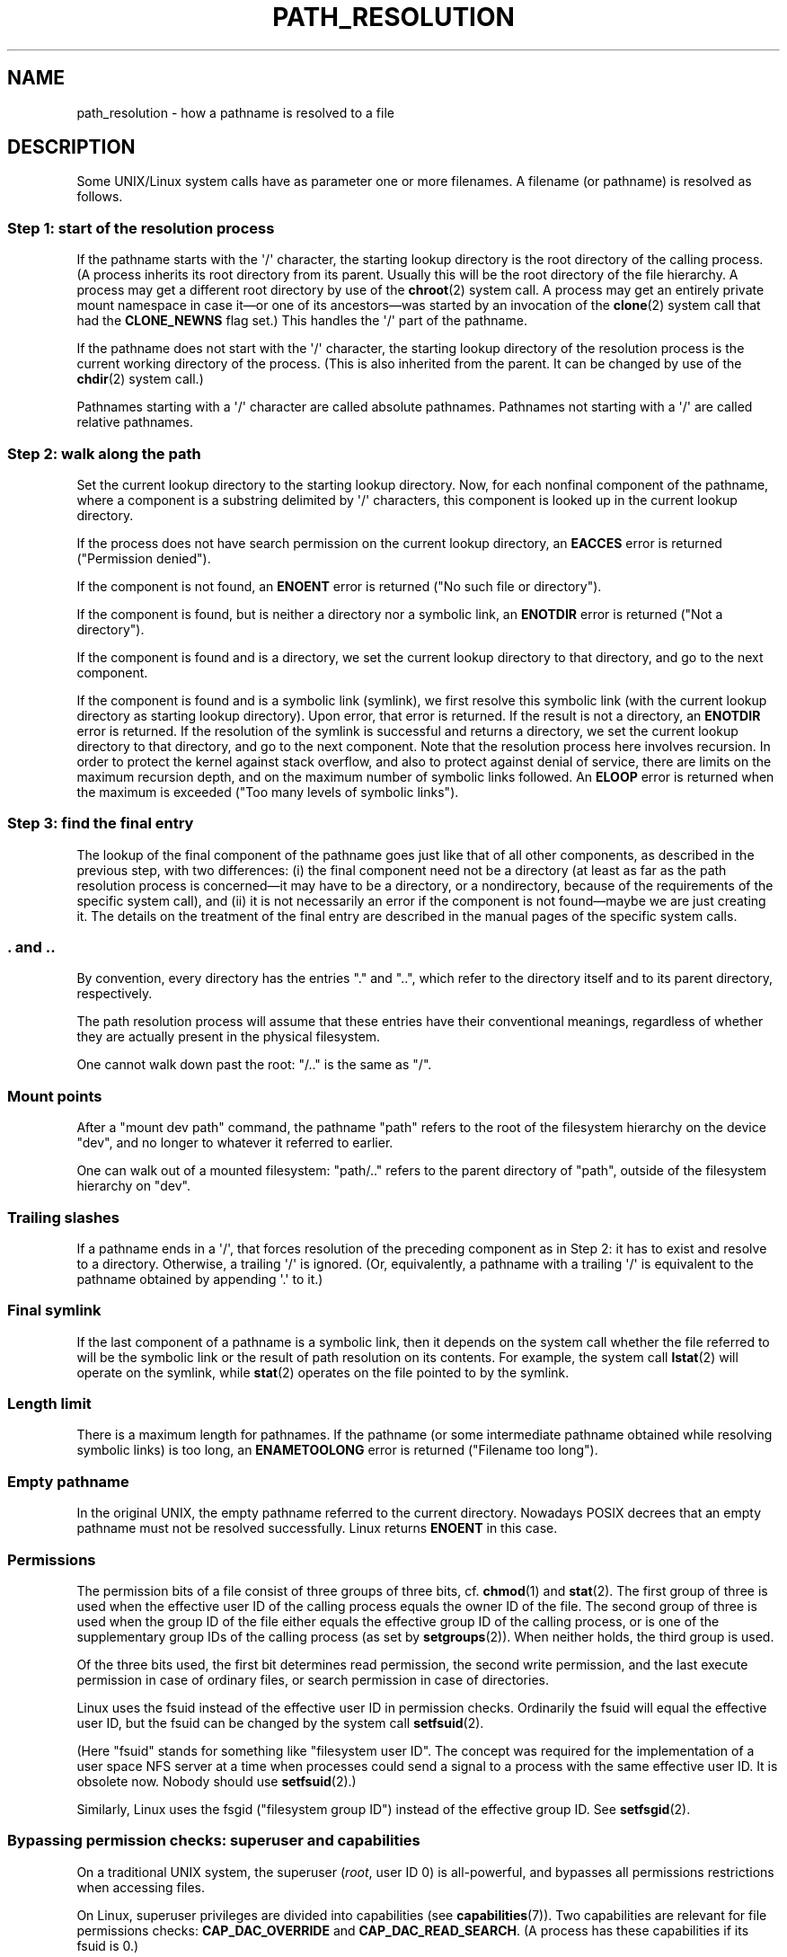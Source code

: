 .\" Copyright (C) 2003 Andries Brouwer (aeb@cwi.nl)
.\"
.\" %%%LICENSE_START(VERBATIM)
.\" Permission is granted to make and distribute verbatim copies of this
.\" manual provided the copyright notice and this permission notice are
.\" preserved on all copies.
.\"
.\" Permission is granted to copy and distribute modified versions of this
.\" manual under the conditions for verbatim copying, provided that the
.\" entire resulting derived work is distributed under the terms of a
.\" permission notice identical to this one.
.\"
.\" Since the Linux kernel and libraries are constantly changing, this
.\" manual page may be incorrect or out-of-date.  The author(s) assume no
.\" responsibility for errors or omissions, or for damages resulting from
.\" the use of the information contained herein.  The author(s) may not
.\" have taken the same level of care in the production of this manual,
.\" which is licensed free of charge, as they might when working
.\" professionally.
.\"
.\" Formatted or processed versions of this manual, if unaccompanied by
.\" the source, must acknowledge the copyright and authors of this work.
.\" %%%LICENSE_END
.\"
.TH PATH_RESOLUTION 7 2009-12-05 "Linux" "Linux Programmer's Manual"
.SH NAME
path_resolution \- how a pathname is resolved to a file
.SH DESCRIPTION
Some UNIX/Linux system calls have as parameter one or more filenames.
A filename (or pathname) is resolved as follows.
.SS Step 1: start of the resolution process
If the pathname starts with the \(aq/\(aq character,
the starting lookup directory
is the root directory of the calling process.
(A process inherits its
root directory from its parent.
Usually this will be the root directory
of the file hierarchy.
A process may get a different root directory
by use of the
.BR chroot (2)
system call.
A process may get an entirely private mount namespace in case
it\(emor one of its ancestors\(emwas started by an invocation of the
.BR clone (2)
system call that had the
.B CLONE_NEWNS
flag set.)
This handles the \(aq/\(aq part of the pathname.

If the pathname does not start with the \(aq/\(aq character, the
starting lookup directory of the resolution process is the current working
directory of the process.
(This is also inherited from the parent.
It can be changed by use of the
.BR chdir (2)
system call.)

Pathnames starting with a \(aq/\(aq character are called absolute pathnames.
Pathnames not starting with a \(aq/\(aq are called relative pathnames.
.SS Step 2: walk along the path
Set the current lookup directory to the starting lookup directory.
Now, for each nonfinal component of the pathname, where a component
is a substring delimited by \(aq/\(aq characters, this component is looked up
in the current lookup directory.

If the process does not have search permission on
the current lookup directory,
an
.B EACCES
error is returned ("Permission denied").

If the component is not found, an
.B ENOENT
error is returned
("No such file or directory").

If the component is found, but is neither a directory nor a symbolic link,
an
.B ENOTDIR
error is returned ("Not a directory").

If the component is found and is a directory, we set the
current lookup directory to that directory, and go to the
next component.

If the component is found and is a symbolic link (symlink), we first
resolve this symbolic link (with the current lookup directory
as starting lookup directory).
Upon error, that error is returned.
If the result is not a directory, an
.B ENOTDIR
error is returned.
If the resolution of the symlink is successful and returns a directory,
we set the current lookup directory to that directory, and go to
the next component.
Note that the resolution process here involves recursion.
In order to protect the kernel against stack overflow, and also
to protect against denial of service, there are limits on the
maximum recursion depth, and on the maximum number of symbolic links
followed.
An
.B ELOOP
error is returned when the maximum is
exceeded ("Too many levels of symbolic links").
.\"
.\" presently: max recursion depth during symlink resolution: 5
.\" max total number of symbolic links followed: 40
.\" _POSIX_SYMLOOP_MAX is 8
.SS Step 3: find the final entry
The lookup of the final component of the pathname goes just like
that of all other components, as described in the previous step,
with two differences: (i) the final component need not be a
directory (at least as far as the path resolution process is
concerned\(emit may have to be a directory, or a nondirectory, because of
the requirements of the specific system call), and (ii) it
is not necessarily an error if the component is not found\(emmaybe
we are just creating it.
The details on the treatment
of the final entry are described in the manual pages of the specific
system calls.
.SS . and ..
By convention, every directory has the entries "." and "..",
which refer to the directory itself and to its parent directory,
respectively.

The path resolution process will assume that these entries have
their conventional meanings, regardless of whether they are
actually present in the physical filesystem.

One cannot walk down past the root: "/.." is the same as "/".
.SS Mount points
After a "mount dev path" command, the pathname "path" refers to
the root of the filesystem hierarchy on the device "dev", and no
longer to whatever it referred to earlier.

One can walk out of a mounted filesystem: "path/.." refers to
the parent directory of "path",
outside of the filesystem hierarchy on "dev".
.SS Trailing slashes
If a pathname ends in a \(aq/\(aq, that forces resolution of the preceding
component as in Step 2: it has to exist and resolve to a directory.
Otherwise, a trailing \(aq/\(aq is ignored.
(Or, equivalently, a pathname with a trailing \(aq/\(aq is equivalent to
the pathname obtained by appending \(aq.\(aq to it.)
.SS Final symlink
If the last component of a pathname is a symbolic link, then it
depends on the system call whether the file referred to will be
the symbolic link or the result of path resolution on its contents.
For example, the system call
.BR lstat (2)
will operate on the symlink, while
.BR stat (2)
operates on the file pointed to by the symlink.
.SS Length limit
There is a maximum length for pathnames.
If the pathname (or some
intermediate pathname obtained while resolving symbolic links)
is too long, an
.B ENAMETOOLONG
error is returned ("Filename too long").
.SS Empty pathname
In the original UNIX, the empty pathname referred to the current directory.
Nowadays POSIX decrees that an empty pathname must not be resolved
successfully.
Linux returns
.B ENOENT
in this case.
.SS Permissions
The permission bits of a file consist of three groups of three bits, cf.\&
.BR chmod (1)
and
.BR stat (2).
The first group of three is used when the effective user ID of
the calling process equals the owner ID of the file.
The second group
of three is used when the group ID of the file either equals the
effective group ID of the calling process, or is one of the
supplementary group IDs of the calling process (as set by
.BR setgroups (2)).
When neither holds, the third group is used.

Of the three bits used, the first bit determines read permission,
the second write permission, and the last execute permission
in case of ordinary files, or search permission in case of directories.

Linux uses the fsuid instead of the effective user ID in permission checks.
Ordinarily the fsuid will equal the effective user ID, but the fsuid can be
changed by the system call
.BR setfsuid (2).

(Here "fsuid" stands for something like "filesystem user ID".
The concept was required for the implementation of a user space
NFS server at a time when processes could send a signal to a process
with the same effective user ID.
It is obsolete now.
Nobody should use
.BR setfsuid (2).)

Similarly, Linux uses the fsgid ("filesystem group ID")
instead of the effective group ID.
See
.BR setfsgid (2).
.\" FIXME say something about filesystem mounted read-only ?
.SS Bypassing permission checks: superuser and capabilities
On a traditional UNIX system, the superuser
.RI ( root ,
user ID 0) is all-powerful, and bypasses all permissions restrictions
when accessing files.
.\" (but for exec at least one x bit must be set) -- AEB
.\" but there is variation across systems on this point: for
.\" example, HP-UX and Tru64 are as described by AEB.  However,
.\" on some implementations (e.g., Solaris, FreeBSD),
.\" access(X_OK) by superuser will report success, regardless
.\" of the file's execute permission bits. -- MTK (Oct 05)

On Linux, superuser privileges are divided into capabilities (see
.BR capabilities (7)).
Two capabilities are relevant for file permissions checks:
.B CAP_DAC_OVERRIDE
and
.BR CAP_DAC_READ_SEARCH .
(A process has these capabilities if its fsuid is 0.)

The
.B CAP_DAC_OVERRIDE
capability overrides all permission checking,
but grants execute permission only when at least one
of the file's three execute permission bits is set.

The
.B CAP_DAC_READ_SEARCH
capability grants read and search permission
on directories, and read permission on ordinary files.
.\" FIXME say something about immutable files
.\" FIXME say something about ACLs
.SH SEE ALSO
.BR readlink (2),
.BR capabilities (7),
.BR credentials (7),
.BR symlink (7)
